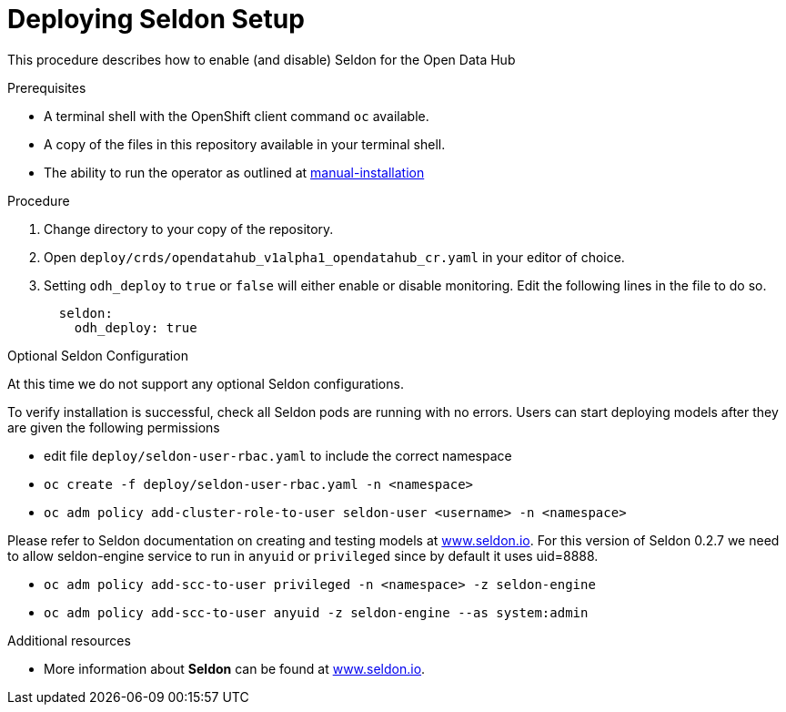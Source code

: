 // Module included in the following assemblies:
//
// <List assemblies here, each on a new line>

// Base the file name and the ID on the module title. For example:
// * file name: doing-procedure-a.adoc
// * ID: [id="doing-procedure-a"]
// * Title: = Doing procedure A

// The ID is used as an anchor for linking to the module. Avoid changing it after the module has been published to ensure existing links are not broken.
[id="deploying-seldon"]
// The `context` attribute enables module reuse. Every module's ID includes {context}, which ensures that the module has a unique ID even if it is reused multiple times in a guide.
= Deploying Seldon Setup
// Start the title of a procedure module with a verb, such as Creating or Create. See also _Wording of headings_ in _The IBM Style Guide_.

This procedure describes how to enable (and disable) Seldon for the Open Data Hub

.Prerequisites

* A terminal shell with the OpenShift client command `oc` available.
* A copy of the files in this repository available in your terminal shell.
* The ability to run the operator as outlined at link:manual-installation.adoc[manual-installation]


.Procedure

. Change directory to your copy of the repository.
. Open `deploy/crds/opendatahub_v1alpha1_opendatahub_cr.yaml` in your editor of choice.
. Setting `odh_deploy` to `true` or `false` will either enable or disable monitoring. Edit the following lines in the file to do so.
+
....
  seldon:
    odh_deploy: true
....


.Optional Seldon Configuration

At this time we do not support any optional Seldon configurations.

//.Verification steps
//(Optional) Provide the user with verification method(s) for the procedure, such as expected output or commands that can be used to check for success or failure.
To verify installation is successful, check all Seldon pods are running with no errors. Users can start deploying models after they are given the following permissions

* edit file `deploy/seldon-user-rbac.yaml` to include the correct namespace
* `oc create -f deploy/seldon-user-rbac.yaml -n <namespace>`
* `oc adm policy add-cluster-role-to-user seldon-user <username> -n <namespace>`

Please refer to Seldon documentation on creating and testing models at link:https://www.seldon.io[www.seldon.io]. For this version of Seldon 0.2.7 we need to allow seldon-engine service to run in `anyuid` or `privileged` since by default it uses uid=8888.

* `oc adm policy add-scc-to-user privileged -n <namespace> -z seldon-engine`
* `oc adm policy add-scc-to-user anyuid -z seldon-engine --as system:admin`

.Additional resources

* More information about *Seldon* can be found  at link:https://www.seldon.io[www.seldon.io].

